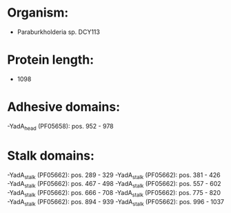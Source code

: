 * Organism:
- Paraburkholderia sp. DCY113
* Protein length:
- 1098
* Adhesive domains:
-YadA_head (PF05658): pos. 952 - 978
* Stalk domains:
-YadA_stalk (PF05662): pos. 289 - 329
-YadA_stalk (PF05662): pos. 381 - 426
-YadA_stalk (PF05662): pos. 467 - 498
-YadA_stalk (PF05662): pos. 557 - 602
-YadA_stalk (PF05662): pos. 666 - 708
-YadA_stalk (PF05662): pos. 775 - 820
-YadA_stalk (PF05662): pos. 894 - 939
-YadA_stalk (PF05662): pos. 996 - 1037

